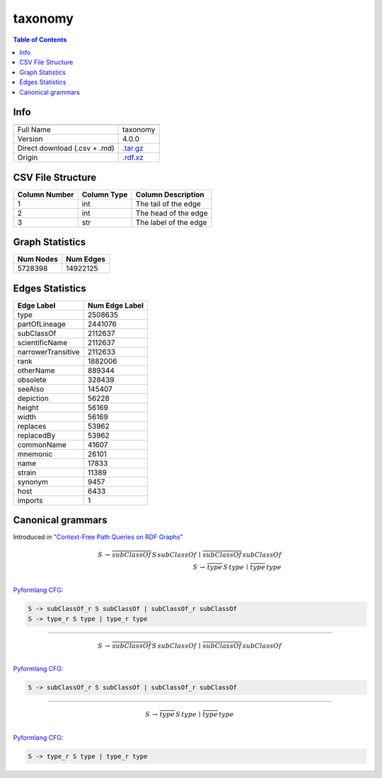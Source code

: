 .. _taxonomy:

taxonomy
========

.. contents:: Table of Contents

Info
----

.. list-table::
   :header-rows: 1

   * -
     -
   * - Full Name
     - taxonomy
   * - Version
     - 4.0.0
   * - Direct download (.csv + .md)
     - `.tar.gz <https://cfpq-data.storage.yandexcloud.net/4.0.0/graph/taxonomy.tar.gz>`_
   * - Origin
     - `.rdf.xz <https://ftp.uniprot.org/pub/databases/uniprot/current_release/rdf/taxonomy.rdf.xz>`_


CSV File Structure
------------------

.. list-table::
   :header-rows: 1

   * - Column Number
     - Column Type
     - Column Description
   * - 1
     - int
     - The tail of the edge
   * - 2
     - int
     - The head of the edge
   * - 3
     - str
     - The label of the edge


Graph Statistics
----------------

.. list-table::
   :header-rows: 1

   * - Num Nodes
     - Num Edges
   * - 5728398
     - 14922125


Edges Statistics
----------------

.. list-table::
   :header-rows: 1

   * - Edge Label
     - Num Edge Label
   * - type
     - 2508635
   * - partOfLineage
     - 2441076
   * - subClassOf
     - 2112637
   * - scientificName
     - 2112637
   * - narrowerTransitive
     - 2112633
   * - rank
     - 1882006
   * - otherName
     - 889344
   * - obsolete
     - 328439
   * - seeAlso
     - 145407
   * - depiction
     - 56228
   * - height
     - 56169
   * - width
     - 56169
   * - replaces
     - 53962
   * - replacedBy
     - 53962
   * - commonName
     - 41607
   * - mnemonic
     - 26101
   * - name
     - 17833
   * - strain
     - 11389
   * - synonym
     - 9457
   * - host
     - 6433
   * - imports
     - 1

Canonical grammars
------------------

Introduced in `"Context-Free Path Queries on RDF Graphs" <https://arxiv.org/abs/1506.00743>`_

.. math::

   S \, \rightarrow \, \overline{subClassOf} \, S \, subClassOf \, \mid \, \overline{subClassOf} \, subClassOf \, \\
   S \, \rightarrow \, \overline{type} \, S \, type \, \mid \, \overline{type} \, type \, \\

`Pyformlang CFG <https://pyformlang.readthedocs.io/en/latest/modules/context_free_grammar.html>`_:

.. code-block:: python

   S -> subClassOf_r S subClassOf | subClassOf_r subClassOf
   S -> type_r S type | type_r type

----

.. math::

   S \, \rightarrow \, \overline{subClassOf} \, S \, subClassOf \, \mid \, \overline{subClassOf} \, subClassOf \, \\

`Pyformlang CFG <https://pyformlang.readthedocs.io/en/latest/modules/context_free_grammar.html>`_:

.. code-block:: python

   S -> subClassOf_r S subClassOf | subClassOf_r subClassOf

----

.. math::

   S \, \rightarrow \, \overline{type} \, S \, type \, \mid \, \overline{type} \, type \, \\

`Pyformlang CFG <https://pyformlang.readthedocs.io/en/latest/modules/context_free_grammar.html>`_:

.. code-block:: python

   S -> type_r S type | type_r type
